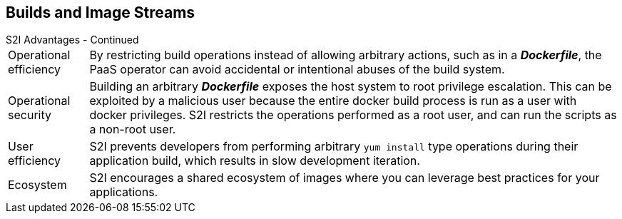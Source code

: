 == Builds and Image Streams
:noaudio:

.S2I Advantages - Continued

[horizontal]
Operational efficiency:: By restricting build operations instead of allowing
arbitrary actions, such as in a *_Dockerfile_*, the PaaS operator can avoid
accidental or intentional abuses of the build system.

Operational security:: Building an arbitrary *_Dockerfile_* exposes the host
system to root privilege escalation. This can be exploited by a malicious user
because the entire docker build process is run as a user with docker privileges.
S2I restricts the operations performed as a root user, and can run the scripts
as a non-root user.

User efficiency:: S2I prevents developers from performing arbitrary `yum
install` type operations during their application build, which results in slow
development iteration.

Ecosystem:: S2I encourages a shared ecosystem of images where you can leverage
best practices for your applications.

ifdef::showscript[]
=== Transcript
endif::showscript[]


